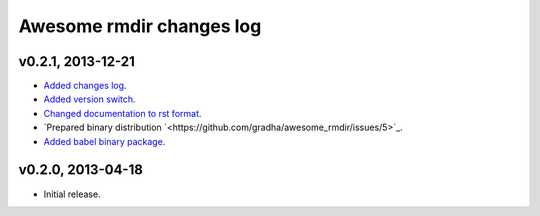 =========================
Awesome rmdir changes log
=========================

v0.2.1, 2013-12-21
------------------

* `Added changes log <https://github.com/gradha/awesome_rmdir/issues/3>`_.
* `Added version switch <https://github.com/gradha/awesome_rmdir/issues/6>`_.
* `Changed documentation to rst format
  <https://github.com/gradha/awesome_rmdir/issues/2>`_.
* `Prepared binary distribution
  `<https://github.com/gradha/awesome_rmdir/issues/5>`_.
* `Added babel binary package
  <https://github.com/gradha/awesome_rmdir/issues/4>`_.

v0.2.0, 2013-04-18
------------------

* Initial release.
